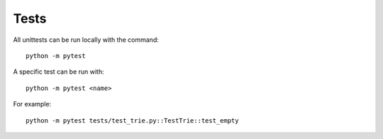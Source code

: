 Tests
=====

All unittests can be run locally with the command:

::

    python -m pytest

A specific test can be run with:

::

    python -m pytest <name>

For example:

::

    python -m pytest tests/test_trie.py::TestTrie::test_empty
